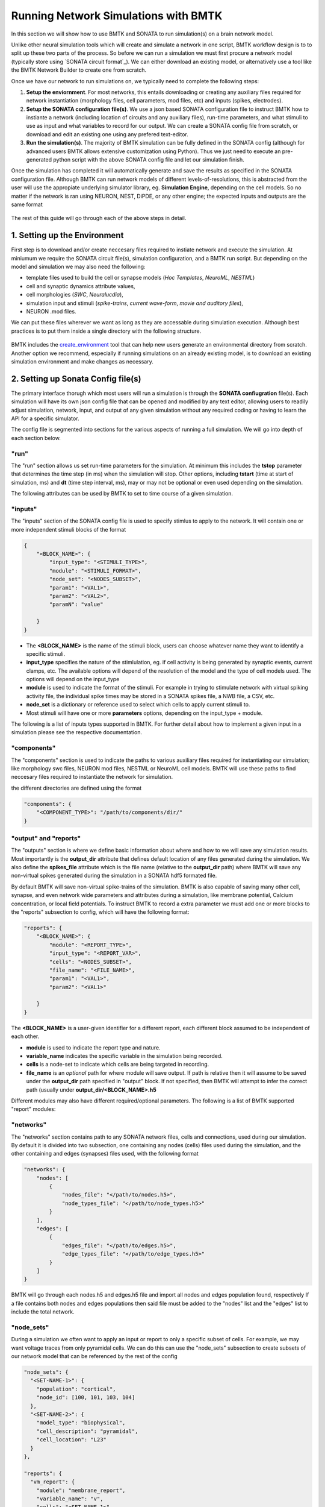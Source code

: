 #####################################
Running Network Simulations with BMTK
#####################################

In this section we will show how to use BMTK and SONATA to run simulation(s) on a brain network model. 

Unlike other neural simulation tools which will create and simulate a network in one script, BMTK workflow design is to
to split up these two parts of the process. So before we can run a simulation we must first procure a network model 
(typically store using `SONATA circuit format`_). We can either download an existing model, or alternatively use a tool
like the BMTK Network Builder to create one from scratch.

Once we have our network to run simulations on, we typically need to complete the following steps:

1. **Setup the enviornment**. For most networks, this entails downloading or creating any auxiliary files required for 
   network instantiation (morphology files, cell parameters, mod files, etc) and inputs (spikes, electrodes).

2. **Setup the SONATA configuration file(s)**. We use a json based SONATA configuration file to instruct BMTK how to 
   instiante a network (including location of circuits and any auxiliary files), run-time parameters, and what stimuli
   to use as input and what variables to record for our output. We can create a SONATA config file from scratch, or 
   download and edit an existing one using any prefered text-editor.

3. **Run the simulation(s)**. The majority of BMTK simulation can be fully defined in the SONATA config (although for 
   advanced users BMTK allows extensive customization using Python). Thus we just need to execute an pre-generated 
   python script with the above SONATA config file and let our simulation finish.
   
Once the simulation has completed it will automatically generate and save the results as specified in the SONATA 
configuration file. Although BMTK can run network models of different levels-of-resolutions, this is abstracted from 
the user will use the appropiate underlying simulator library, eg. **Simulation Engine**, depending on the cell models.
So no matter if the network is ran using NEURON, NEST, DiPDE, or any other engine; the expected inputs and outputs 
are the same format

.. figure:: _static/images/bmtk-workflow-v2-simulation-highlighted.png
    :scale: 60%


The rest of this guide will go through each of the above steps in detail. 

.. card:: example network
  :class-card: .user-guide-example sd-border-2

  To help make the concepts for concrete we will also be referencing the **example** network simulation found here. This 
  is a biophysically detailed network containing a 400 cells with feedforward synaptic stimuli.


1. Setting up the Environment
=============================

First step is to download and/or create neccesary files required to instiate network and execute the simulation. At 
miniumum we require the SONATA circuit file(s), simulation configuration, and a BMTK run script. But depending on the 
model and simulation we may also need the following:

* template files used to build the cell or synapse models (*Hoc Templates*, *NeuroML*, *NESTML*)
* cell and synaptic dynamics attribute values,
* cell morphologies (*SWC*, *Neuralucdia*),
* simulation input and stimuli (*spike-trains*, *current wave-form*, *movie and auditory files*),
* NEURON .mod files.

We can put these files wherever we want as long as they are accessable during simulation execution. Although best 
practices is to put them inside a single directory with the following structure.

.. figure:: _static/images/bmtk_sim_env.2024.png
    :scale: 40%


BMTK includes the `create_environment <SIMSETUP>`_ tool that can help new users generate an environmental directory from scratch.
Another option we recommend, especially if running simulations on an already existing model, is to download an existing
simulation environment and make changes as necessary.



.. card:: example network
  :class-card: .user-guide-example sd-border-2

  When creating the `BioNet example`_ we used the `build_network.py` python script to build and save the network model 
  into the **network/** sub-directory (see `BMTK Builder Guide`_ for more information on that process). With the network
  built we then used the following command to generate baseline strucutre plus `config.simulation.json` configuration and
  the `run_bionet.py` script used to execute the simulation:


  .. code:: bash

      $ python -m bmtk.utils.create_environment         \
                      --config-file config.iclamp.json  \
                      --overwrite                       \
                      --network-dir network             \
                      --output-dir output_iclamp        \
                      --tstop 3000.0                    \
                      --dt 0.1                          \
                      --report-vars v                   \
                      --iclamp 0.150,500,2000           \
                      --compile-mechanisms              \
                      bionet .
              
  This script will create the **components/** directory to place any auxiliary files for network instiation, but unless
  explicity defined, the corresponding subfolders will be empty. In particular out model's various cell-types require
  SWC morphology and dynamics parameters files that can be downloaded from the Allen Cell Types Database, renamed and 
  placed into their corresponding folders.

  .. figure:: _static/images/ctdb_screenshot.ephys_page.highlighted.png
    :scale: 40%

  For simulation input our network will be stimulated by feed-forwar pre-generated spike-trains that will save into 
  the **inputs/** folder using the `create_inputs.py` script

  .. code:: bash

    $ python create_inputs.py




2. Setting up Sonata Config file(s)
===================================

The primary interface thorugh which most users will run a simulation is through the **SONATA confiugration** file(s). 
Each simulation will have its own json config file that can be opened and modified by any text editor, allowing users
to readily adjust simulation, network, input, and output of any given simulation without any required coding or having
to learn the API for a specific simulator.

The config file is segmented into sections for the various aspects of running a full simulation. We will go into depth
of each section below.


"run"
^^^^^

The "run" section allows us set run-time parameters for the simulation. At minimum this includes 
the **tstop** parameter that determines the time step (in ms) when the simulation will stop. Other options, including
**tstart** (time at start of simulation, ms) and **dt** (time step interval, ms), may or may not be optional or even
used depending on the simulation.

The following attributes can be used by BMTK to set to time course of a given simulation.

.. dropdown:: "run" simulation attributes
  :open:

   .. list-table::
      :header-rows: 1

      * - name
        - description
        - required
      * - tstart
        - Start time of simulation in ms (default 0.0)
        - False
      * - tstop
        - Stop time of simulation (default 0.0)
        - True
      * - dt
        - The time step of a simulation; ms
        - True
      * - dL
        - For networks with morphological models, is a global parameter used to indicate to the simulator the maximum length 
          of each compartmental segment, in microns. If "dL" parameter is explicitly defined for a specific cell or cell-type,
          then BMTK will default to the more grainular option.
        - False
      * - spike_threshold
        - For networks using conductance based model, is a global paramter to indicate the threshold in mV at which a cell undergoes
          an action potential. Will not apply to integrate-and-fire type models. Value will be overwritten for any cell or cell-type
          that explicity defines "spike_threshold" parameter in network attribute.
        - False
      * - nsteps_block
        - Used by certain input/report modules to indicate time processing of timestep in blocks of every n time-steps. In particular
          for recording of spike-trains, membrane variables, or extraceullar potential; tells the simulation when to flush data 
          out of memory and onto the disk. 
        - False

.. card:: example network
  :class-card: .user-guide-example sd-border-2
  
  The "run" section for our example simulation contains the following:
  
  .. code:: json
    
      
      "run": {
        "tstop": 3000.0,
        "dt": 0.1,
        "dL": 20.0,
        "spike_threshold": -15,
        "nsteps_block": 5000
      },

  This will tell our simulation to run for 3,000 ms (3 seconds) with 0.1 ms timesteps, block process all the data every
  5000 steps (eg. 500 ms). The "dL" makes sure that for morphologically detailed cells each branch segment is no more 
  than 20 microns in lenght. And to record a spike when a cell reaches threshold of -15.0 mV.




"inputs"
^^^^^^^^

The "inputs" section of the SONATA config file is used to specify stimlus to apply to the network. It will contain one 
or more independent stimuli blocks of the format 

.. code:: json 

    {
        "<BLOCK_NAME>": {
            "input_type": "<STIMULI_TYPE>",
            "module": "<STIMULI_FORMAT>",
            "node_set": "<NODES_SUBSET>",
            "param1": "<VAL1>",
            "param2": "<VAL2>",
            "paramN": "value"

        }
    }

* The **<BLOCK_NAME>** is the name of the stimuli block, users can choose whatever name they want to identify a specific stimuli.
* **input_type** specifies the nature of the stimlulation, eg. if cell activity is being generated by synaptic events, current clamps, etc. The available options will depend of the resolution of the model and the type of cell models used. The options will depend on the input_type
* **module** is used to indicate the format of the stimuli. For example in trying to stimulate network with virtual spiking activity file, the individual spike times may be stored in a SONATA spikes file, a NWB file, a CSV, etc.
* **node_set** is a dictionary or reference used to select which cells to apply current stimuli to.
* Most stimuli will have one or more **parameters** options, depending on the input_type + module.


The following is a list of inputs types supported in BMTK. For further detail about how to implement a given input in 
a simulation please see the respective documentation.

.. dropdown:: Available "input_type" stimuli
  :open:

    .. list-table::
        :header-rows: 1

        * - input_type
          - module
          - description
          - available
        * - current_clamp
          - | IClamp
            | csv
            | nwb 
            | allen
          - Directly injects current into one or more cells in the network. Shape of stimulus may be a simple block, or user may specify more advanced current form using a csv, nwb, or hdf5 file.
          - BioNet, PointNet
        * - spikes
          - | sonata
            | csv
            | ecephys_probe 
            | function
          - Reads a table of spike train events into one or more virtual cells in the network.
          - BioNet, PointNet
        * - voltage_clamp
          - SEClamp
          - Applys a voltage clamping block onto one or more cells.
          - BioNet
        * - extracellular
          - | xstim
            | comsol
          - Provides an extracellular potential to alter the membrane comptanence of a selected set of cells in the network. Can replicate extracellular stimulation coming from an electrode (xstim) or field can pre-generated (comsol). 
          - BioNet
        * - replay
          - replay
          - Allows users "replay" the recurrent activity of a previous recorded simulation with a selected subset of cells and/or connections. Useful for when looking at summative properties of contributions in large networks. 
          - BioNet, PointNet
        * - syn_activity
          - | syn_activity
            | function
            | list
          - Provides spontaneous firing of a select subset of recurrently connected synapses. Users may pre-specify firing times or let bmtk generate them randomly.  
          - BioNet
        * - movie
          - movie
          - Plays a movie (eg a numpy matrix file) onto the receptive field of a grid of neurons to mimic LGN reaction.
          - FilterNet
        * - movie
          - | grating
            | full_field_flash
            | spontaneous
            | looming
          - Automatically generate a movie of one of a number of well-known experimental stimuli and use it to play onto the receptive field of a set of neurons.
          - FilterNet

.. card:: example network
  :class-card: .user-guide-example sd-border-2

  The "inputs" section for our 400 cell example looks like the following:

  .. code:: json
     
      "inputs": {
        "external_spikes": {
          "input_type": "spikes",
          "module": "sonata",
          "input_file": "./inputs/external_spikes.h5",
          "node_set": "external-cell"
        }
      }

  The "external_spikes" block tells BMTK that it will stimulate our network using SONATA spike-trains. The input spike 
  trains were generated by running 

  .. code:: bash 

    $ python create_inputs.py 

  which will create a SONATA spike-trains file in **inputs/external_spikes.h5**. The node-set parameter, explained 
  below, tells the module which cells we want to assign our spike-trains.



"components"
^^^^^^^^^^^^

The "components" section is used to indicate the paths to various auxiliary files required for instantiating our 
simulation; like morphology swc files, NEURON mod files, NESTML or NeuroML cell models. BMTK will use these paths to 
find neccesary files required to instantiate the network for simulation.

the different directories are defined using the format

.. code:: json 

    "components": {
        "<COMPONENT_TYPE>": "/path/to/components/dir/"
    }



.. dropdown:: Recognized "components" directories

    .. list-table::
        :open:
        :header-rows: 1

        * - name
          - description
        * - biophysical_neuron_models_dir
          - Directory containing files for instantiation of biophysically detailed models. Typically containing json cell model files downloaded 
            from the Allen Cell-Types Database.
        * - point_neuron_models_dir
          - Directory containing files for instantiation of point-neuron models. Typically json parameter files, or with PointNet may be model
            files downloaded from the Allen Cell-Types Database to instantiate optimized "glif" models.
        * - filters_dir
          - Directory containing parameters files for instiating models used by `FilterNet <LINK REQ>`_
        * - morphologies_dir
          - Directory containing any morphological reconstruction files (ex. swc, neuralucdia).
        * - synpatic_models_dir
          - Directory containing files for specific synaptic parameters.
        * - mechanisms_dir
          - Directory containing any morphological reconstruction files (ex. swc, neuralucdia)
        * - templates_dir
          - Contains NEURON Hoc template files or NeuroML cell or synapse models.


.. card:: example network
  :class-card: .user-guide-example sd-border-2

  For our example network, 

  .. code:: json
      
      "components": {
        "morphologies_dir": "$COMPONENT_DIR/morphologies",
        "synaptic_models_dir": "$COMPONENT_DIR/synaptic_models",
        "mechanisms_dir":"$COMPONENT_DIR/mechanisms",
        "biophysical_neuron_models_dir": "$COMPONENT_DIR/biophysical_neuron_templates/nml",
        "point_neuron_models_dir": "$COMPONENT_DIR/point_neuron_templates"
      }




"output" and "reports"
^^^^^^^^^^^^^^^^^^^^^^

The "outputs" section is where we define basic information about where and how to we will save any simulation results. Most importantly is the
**output_dir** attribute that defines default location of any files generated during the simulation. We also define the **spikes_file** attribute
which is the file name (relative to the **output_dir** path) where BMTK will save any non-virtual spikes generated during the simulation in a 
SONATA hdf5 formated file.

.. dropdown:: "output" attributes
  :open:

    .. list-table::
        :header-rows: 1

        * - name
          - description
          - default value
        * - output_dir
          - Path of output folder where simulation results and temp files will be saved in. BMTK will create the folder if it does not already
            exists. If value is not an absolute path, then will assume to be relative to location where BMTK simulation is being executed (eg `os.getcwd()`)
          - `.`
        * - overwrite_output_dir
          - If set to True then BMTK will overwrite any previous output files stored in **output_dir**. If set to False and files exists before run time then
            BMTK may throw an error and exit simulation.
          - True
        * - log_file
          - Name of file where any BMTK messages will be written to. If the file name has a relative path then file will be saved underneath **output_dir**. 
            If value is set to `false` or `none` then no log file will be created during simulation.
          - `none`
        * - log_level
          - Level of logging information that will be included during simulation (`DEBUG`, `INFO`, `WARNING`, `ERROR`).
          - `DEBUG`
        * - log_format
          - The format string for how BMTK will save loggnig messages. It uses the `LogRecord attributes <https://docs.python.org/3/library/logging.html#logrecord-attributes>`_ options
            set by python's logging module.
          - `%(asctime)s [%(levelname)s] %(message)s`
        * - log_to_console
          - If `true` then will also log output to default **standard output (stdout)**, if `false` then will disable **stdout** logging. Note: if both **log_to_console** and
            **log_file** are set to `false` then BMTK will not log any simulation messages (simulation will still run and produce results).
          - `true`
        * - quiet_simulator
          - Can be set `true` to turn off any extermporaneous messages generated by the underlying simulator (NEURON, NEST, DiPDE)
          - `false`.
        * - spikes_file
          - location of hdf5 file where spikes will be saved. If location is a relative path file will be saved under the **output_dir** directory. If set to `none` then no
            SONATA spikes file will be created during simulation.
          - `none`
        * - spikes_file_csv
          - Location of space separated csv file where spikes will be saved. If location is a relative path file will be saved under the **output_dir** directory. If set to `none` 
            then no csv spikes file will be created during simulation.
          - `none`
        * - sort_by
          - 
          - `none`

By default BMTK will save non-virtual spike-trains of the simulation. BMTK is also capable of saving many other cell, synapse, and even network wide parameters
and attributes during a simulation, like membrane potential, Calcium concentration, or local field potentials. To instruct BMTK to record a extra parameter we 
must add one or more blocks to the "reports" subsection to config, which will have the following format:

.. code:: json 

    "reports": {
        "<BLOCK_NAME>": {
            "module": "<REPORT_TYPE>",
            "input_type": "<REPORT_VAR>",
            "cells": "<NODES_SUBSET>",
            "file_name": "<FILE_NAME>",
            "param1": "<VAL1>",
            "param2": "<VAL1>"

        }
    }

The **<BLOCK_NAME>** is a user-given identifier for a different report, each different block assumed to be independent of each other.

* **module** is used to indicate the report type and nature.
* **variable_name** indicates the specific variable in the simulation being recorded.
* **cells** is a node-set to indicate which cells are being targeted in recording.
* **file_name** is an *optional* path for where module will save output. If path is relative then it will assume to be saved under the **output_dir** 
  path specified in "output" block. If not specified, then BMTK will attempt to infer the correct path (usually under **output_dir/<BLOCK_NAME>.h5**

Different modules may also have different required/optional parameters. The following is a list of BMTK supported "report" modules:


.. dropdown:: Available "report" modules
  :open:

    .. list-table::
        :header-rows: 1

        * - module
          - description
          - available
        * - membrane_report
          - Used to record a contingous time trace of a cell ion or parameter, like membrane voltage or calcium concentration
          - BioNet, PointNet
        * - syn_report
          - Used to record a contingous time trace of variables for the synapses of a given set of cells
          - BioNet, PointNet
        * - syn_weight
          - Record of synaptic weight changes for a given set of cells. 
          - BioNet, PointNet
        * - extracellular
          - Used to record a contingous time trace of variables for the synapses of a given set of cells
          - BioNet


.. card:: example network
  :class-card: .user-guide-example sd-border-2

  For our 400 cell example we will want to have all the output generated by BMTK to be written to the **output/** folder,
  including the logging which will be written to **output/log.txt**. It will also create two spike-train files on the
  (non-virtual) cells recorded from all cells during the simulation, **output/spikes.h5** and **output/spikes.csv**. Both 
  files will contain the exact same data, only one will be stored in a SONATA hdf5 file and another in a space-separated
  csv file.

  .. code:: json

    "output":{
      "output_dir": "./output",
      "overwrite_output_dir": true,
      "log_file": "log.txt",
      "spikes_file": "spikes.h5",
      "spikes_file_csv": "spikes.csv"
    }

  Besides recording spikes, we also want to record the local field potentials of all cells plus the membrane voltage 
  traces for a select number of cells, which we do through the following two blocks in the "reports" section, 
  respectively. 

  .. code:: json
  
    "reports": {
      "vm_report": {
        "cells": "scnn1a-bio-cells",
        "variable_name": "v",
        "module": "membrane_report",
        "file_name": "vm_report.h5",
        "sections": "all"
      },

      "ecp": {
        "cells": "biophysical-cells",
        "variable_name": "v",
        "module": "extracellular",
        "electrode_positions": "./components/recXelectrodes/linear_electrode.csv",
        "file_name": "ecp.h5",
        "electrode_channels": "all",
        "contributions_dir": "ecp_contributions"
      }
    }

  The "vm_report" block will instruct BMTK to record membrane traces from all "scnn1a" type cells and save them in the 
  SONATA formated **output/vm_report.h5** file. If you wanted to record membrane potential from other cell types you 
  have the option of either modifying the "vm_report" block to save the membrane traces of other cells to the same 
  output/vm_report.h5 file. Or alternatively create another block that will independently save a different set of cell 
  voltage traces into a different file.

  The "ecp" block will record the local field potential (LFP) and save it to the file **output/ecp.h5**. 
  
  Note that recording LFP and membrane voltages at every time step can signficantly decrease simulation time and their
  resulting output files can become very large. So if you only care about spikes and firing rates then you can either
  remove these "report" blocks from the configuration file, or set attribute `"enabled: false`


"networks"
^^^^^^^^^^

The "networks" section contains path to any SONATA network files, cells and connections, used during our simulation. By 
default it is divided into two subsection, one containing any nodes (cells) files used during the simulation, and the 
other containing and edges (synapses) files used, with the following format

.. code:: json 

    "networks": {
        "nodes": [
            {
                "nodes_file": "</path/to/nodes.h5>",
                "node_types_file": "</path/to/node_types.h5>"
            }
        ],
        "edges": [
            {
                "edges_file": "</path/to/edges.h5>",
                "edge_types_file": "</path/to/edge_types.h5>"
            }
        ]
    }

BMTK will go through each nodes.h5 and edges.h5 file and import all nodes and edges population found, respectively If a 
file contains both nodes and edges populations then said file must be added to the "nodes" list and the "edges" list to 
include the total network.

.. card:: example network
  :class-card: .user-guide-example sd-border-2

  The main set of cells we want to simulate our example is saved under file name **intenral_nodes.h5**, with the 
  recurrent connections between the cells are saved in the file **internal_internal_edges.h5**. If we wanted to run 
  simulation on these and only these cells either with no input, spontaneous input, or some form of clamp we specify
  using the "inputs" section; then we could do the following in our configuration file

  .. code:: json

    "networks": {
      "nodes": [
        {
          "nodes_file": "$NETWORK_DIR/internal_nodes.h5",
          "node_types_file": "$NETWORK_DIR/internal_node_types.csv"
        }
      ],

      "edges": [
        {
          "edges_file": "$NETWORK_DIR/internal_internal_edges.h5",
          "edge_types_file": "$NETWORK_DIR/internal_internal_edge_types.csv"
        }
      ]
    }

  But in this example we explicity want to synaptically stimulate the "internal", which we can do using a separate 
  population of virtual cells we name "external". The **external_nodes.h5** contain a cell population of virtual cells 
  while the **external_internal_edges.h5** file is used to synaptically connect the "external" virtual cells to our 
  "internal" cells in a pre-determined manner.

  .. code:: json

    "networks": {
      "nodes": [
        {
          "nodes_file": "$NETWORK_DIR/internal_nodes.h5",
          "node_types_file": "$NETWORK_DIR/internal_node_types.csv"
        },
        {
          "nodes_file": "$NETWORK_DIR/external_nodes.h5",
          "node_types_file": "$NETWORK_DIR/external_node_types.csv"
        }
      ],

      "edges": [
        {
          "edges_file": "$NETWORK_DIR/internal_internal_edges.h5",
          "edge_types_file": "$NETWORK_DIR/internal_internal_edge_types.csv"
        },
        {
          "edges_file": "$NETWORK_DIR/external_internal_edges.h5",
          "edge_types_file": "$NETWORK_DIR/external_internal_edge_types.csv"
        }
      ]
    }

  When BMTK runs it will create both the "internal" and "external" population of cells and generate all external --> 
  internal and internal <--> internal synaptic connections. The "inputs" section of the configuration will assign 
  firing patterns to the "external" cells creating stimuli to our network.


"node_sets"
^^^^^^^^^^^

During a simulation we often want to apply an input or report to only a specific subset of cells. For example, we may 
want voltage traces from only pyramidal cells. We can do this can use the "node_sets" subsection to create subsets of 
our network model that can be referenced by the rest of the config

.. code:: json

  "node_sets": {
    "<SET-NAME-1>": {
      "population": "cortical",
      "node_id": [100, 101, 103, 104]
    },
    "<SET-NAME-2>": {
      "model_type": "biophysical",
      "cell_description": "pyramidal",
      "cell_location": "L23"
    }
  },

  "reports": {
    "vm_report": {
      "module": "membrane_report",
      "variable_name": "v",
      "cells": "<SET-NAME-1>",
      ...
    },

  "inputs": {
    "iclamp_stimulus": {
          "input_type": "current_clamp",
          "module": "ICLAMP",
          "node_set": "<SET-NAME-2>",
          ...
        }
      }

For **<SET-NAME-1>**, the node-set will tell BMTK to record from only those cells with with specified node ids. If you 
don't know the exact node_ids, or if there are too many to feasibly write down, you can filter by cell attributes. In 
**<SET-NAME-2>** we are directing BMTK to apply current clamp to all biophysical pyramidal cells found in L23. 

Users also have the option of embedding the "node-set" query parameters directly. The below example will apply inputs 
to the exact same subset of cells as done in the above.

.. code:: json

  "inputs": {
    "iclamp_stimulus": {
          "input_type": "current_clamp",
          "module": "ICLAMP",
          "node_set": {
            "model_type": "biophysical",
            "cell_description": "pyramidal",
            "cell_location": "L23"
          },
          ...
        }
      }


.. card:: example network
  :class-card: .user-guide-example sd-border-2

  For our 400 cell example we need 3 different node-steps

  .. code:: json
    
    "node_sets": {
      "external-cells": {
        "population": "external",
        "model_type": "virtual"
      },
      "bio-cells": {
        "model_type": "biophysical"
      }
      "scnn1a-bio-cells": {
        "population": "internal",
        "model_name": "scnn1a"
      }

    }

  * The **external-cells** set will contain all cells in our "external" population of virtual cells that will
    be used in the "inputs" so that spike trains are not applied to the "internal" cells.

  * The **bio-cells** set is required by "ecp" recording block. Our model contains both morpholigcally detailed
    and point-neuron models, but only the former can be used to record the local field potential. Passing "node_set": 
    "bio-cells" to the ecp module will make sure the module doesn't try (and crash) trying to record from cell models
    that don't produce extracellular potential.

  * The **scnn1a-bio-cells** set is used by the "vm_report" recording block so that it knows only to record voltage 
    traces that have their "model_name" attribute set to value "scnn1a". Although we could record "v" varaible from 
    all cells, doing so would increase simulation time and generate a lot of extra data we don't need. 


"manifest" **[OPTIONAL]**
^^^^^^^^^^^^^^^^^^^^^^^^^

The "manifest" section lets users define variables and special directives to be used throughout the rest of the 
configuration file. SONATA uses the standard "$" posix prefix for differentiating a constant versus a varaible.

For example, we use the manifest in the following manner to create custom variable "$NETWORK_DIR"

.. code:: json

   "manifest": {
      "$NETWORK_DIR": "$/path/to/my/models/network/"
   },
   
   "networks": {
      "nodes": [
        {
          "nodes_file": "$NETWORK_DIR/network1_nodes.h5",
          "node_types_file": "$NETWORK_DIR/network1_types.csv"
        },
        {
          "nodes_file": "$NETWORK_DIR/network2_nodes.h5",
          "node_types_file": "$NETWORK_DIR/network2_types.csv"
        }
      ]
    }

This way if we need to change the location of our network files or copy it to a new drive we can simply update the 
manifest in one single place. 


Splitting the config **[OPTIONAL]**
^^^^^^^^^^^^^^^^^^^^^^^^^^^^^^^^^^^

Sometimes it is convient to think of the SONATA configuration as two parts; the *simulation* section with the "run", 
"inputs", and "reports" section, and the *network* section with the "networks" and "components" sections. BMTK allows
configuration file to be split up along these lines, first by splitting them up into respective json files, for 
example called *./path/to/config.simulation.json* and *./path/to/config.network.json* (you can use whatever name and 
path you choose). Then to import these two sections into one file just use the following:

.. code:: json 

  {
    "simulation": "./path/to/config.simulation.json",
    "network": "./path/to/config.network.json"
  }

And when BMTK runs it will locate and combine both configuration into one json dictionary. 

If you want to reduce the number of files you can also import a separate "network" config into a "simulation" config 
(or vice-versa). 

.. code:: json

  {
    "run": {...},
    "inputs": {...},
    "reports": {...},

    "network": "./path/to/config.network.json"
  }  


This can be useful if you have multiple simulations on the same network with different input regimens. It insures that
each simulation configs all use the same model. And if you have to update the model and/or component paths then you 
only need to do so once. 



3. Run the Simulation
=====================

Now that we have all the files we need to instantiate the model, along with a configuration that specifies the run-time,
inputs, and reporting conditions of our simulation; we can go ahead an execute the simulation using the following 
command:


.. code:: bash

  $ python run_simulation.py config.simulation.json


If you have a machine or cluster with multiple cores BMTK will automatically parallize the simulation. The only change 
the user will have to make is to change the way python is called to comply with your setup.

.. code:: bash

  $ mpirun -np N python run_simulation.py config.simulation.json


The simulation can also be executed inside Jupyter notebook/lab if prefered. Just copy the contents of the run_script 
(see below) into the cell and execute as you would a normal notebook. 

There are numerious other options for ways to execute BMTK; including using:

* **Docker Image**: The BMTK Docker image allows users to run BMTK through a virtual machine containing a pre-generated
  environment will BMTK and all dependencies installed. You can use `docker run` command to run a simulation on your 
  machine, or even spin up a Jupyter lab server (that will include BMTK tutorials and examples).

  See `Using Docker with BMTK` guide for more information.

* **Neuroscience Gateway (NSG)**

* **singularity**

run script
^^^^^^^^^^

The for majority of use-cases users will not need to do any programming, as most simulation options can be set using 
the SONATA simulation configuration file. But BMTK does makes available for users to insert customized code and data 
into any simulation. To do so you will need to interface with and add to the default run_simulation script used to 
execute and simulate a network.

If you want to modify the way BMTK executes, and/or run a BMTK simulation from a Jupyter cell or within another 
piece of code, use the code within the **run()** function . **note**: there is slight differences in the run script 
depending on the underlying "simulation engine" used, although they all follow the same structure.

.. tab-set::

  .. tab-item:: BioNet

    .. code:: python
      :linenos:
      
      import sys
      from bmtk.simulator import bionet

      def run(config_path):
          config = bionet.Config.from_json(config_path)
          config.build_env()

          graph = bionet.BioNetwork.from_config(config)
          sim = bionet.BioSimulator.from_config(config, network=graph)
          sim.run()
          
          bionet.nrn.quit_execution()

      if __name__ == '__main__':
          run(sys.argv[-1])

    **description of run() function by lines #** 
    
    5. Loads in the **config.simulation.json** file into python a dictionary-like object, resolving any variables, 
       paths, and directives.  
    
    6. Sets up logging and creates and validates any directories/files to be used for recording simulation output.
    
    8. Initializes the network using the SONATA configuration file's "networks" section.
    
    9. Initialize the simulation.
    
    10. Runs the simulation. 

    11. Because BioNet runs within a NEURON console, we must explicity exit() it.


  .. tab-item:: PointNet 

    .. code:: python 
      :linenos:

      import sys
      from bmtk.simulator import pointnet

      def run(config_path):
          config = pointnet.Config.from_json(config_path)
          config.build_env()

          network = pointnet.PointNetwork.from_config(config)
          sim = pointnet.PointSimulator.from_config(config, network)
          sim.run()

      if __name__ == '__main__':
          run(sys.argv[-1])

    **description of run() function by lines #** 
    
    5. Loads in the **config.simulation.json** file into python a dictionary-like object, resolving any variables, 
       paths, and directives.  
    
    6. Sets up logging and creates and validates any directories/files to be used for recording simulation output.
    
    8. Initializes the network using the SONATA configuration file's "networks" section.
    
    9. Initialize the simulation.
    
    10. Runs the simulation. 


  .. tab-item:: FilterNet

    .. code:: python
      :linenos:

      import sys
      from bmtk.simulator import filternet

      def run(config_path):
          config = filternet.Config.from_json(config_path)
          config.build_env()

          net = filternet.FilterNetwork.from_config(config)
          sim = filternet.FilterSimulator.from_config(config, net)
          sim.run()

      if __name__ == '__main__':
          run(sys.argv[-1])

    **description of run() function by lines #** 
    
    5. Loads in the **config.simulation.json** file into python a dictionary-like object, resolving any variables, 
       paths, and directives.  
    
    6. Sets up logging and creates and validates any directories/files to be used for recording simulation output.
    
    8. Initializes the network using the SONATA configuration file's "networks" section.
    
    9. Initialize the simulation.
    
    10. Runs the simulation. 


  .. tab-item:: PopNet

    .. code:: python
      :linenos:

      import sys
      from bmtk.simulator import popnet

      def run(config_path):
          configure = popnet.config.from_json(config_path)
          configure.build_env()

          network = popnet.PopNetwork.from_config(configure)
          sim = popnet.PopSimulator.from_config(configure, network)
          sim.run()

      if __name__ == '__main__':
          run(sys.argv[-1])


    **description of run() function by lines #** 
    
    5. Loads in the **config.simulation.json** file into python a dictionary-like object, resolving any variables, 
       paths, and directives.  
    
    6. Sets up logging and creates and validates any directories/files to be used for recording simulation output.
    
    8. Initializes the network using the SONATA configuration file's "networks" section.
    
    9. Initialize the simulation.
    
    10. Runs the simulation. 


simulation results
^^^^^^^^^^^^^^^^^^

Depending on the complexity of the model and inputs and reports, a simulation may take anywhere between a few seconds 
to a few days to complete. By default, BMTK will automically save the any results and "reports" as set up in the 
SONATA config. Once completed and results are saved we can go ahead and analyze our results, which we go into Further
details in the `NEST <Analysis>`_ section of the user guide.


.. card:: example network
  :class-card: .user-guide-example sd-border-2

  We can go ahead and simply run our 400 cell network simulation using the **run_simulation.py** script found in our 
  working folder. 

  .. tab-set::

    .. tab-item:: single core

      The simplest way to run the simulation in a command line using a single core.

      .. code:: bash 

        $ python run_simulation.py config.simulation.json

    .. tab-item:: multiple-cores using MPI

      If you have MPI (Message Passing interface) installed on you machine use the following to split the simulation up
      between *N* cores (replace *N* with the number of cores/ranks).

      .. code:: bash 

        $ mpirun -np N nrniv -mpi -python run_simulation.py config.simulation.json


    .. tab-item:: In a jupyter lab cell

      To run the simulation inside jupyter notebook, add the following lines to a cell and execute:
      
      .. code:: python 

          from bmtk.simulator import bionet
          config = bionet.Config.from_json("config.simulation.json")
          config.build_env()
          graph = bionet.BioNetwork.from_config(config)
          sim = bionet.BioSimulator.from_config(config, network=graph)
          sim.run()

    .. tab-item:: Docker

      If you have docker client installed on your machine, you can use the following to execute the simulation

      .. code:: bash 

        $ docker run alleninstitute/bmtk -v local/path:/home/shared/workspace python run_simulation.py config.simulation.json



  When it starts the first thing it will do is create (or overwrite) the **output/** folder along with 
  **output/log.txt** log file that we can use to keep track of progress of the simulation. Although the network is 
  small enough to run on any modern computer or laptop, it will still take anywhere 5 to 30 minutes to complete 
  depending on the hardware.

  Once completed it will create the following files:

  * **output/spikes.h5** and **output/spikes.csv** contain spike trains for all non-virtual cells. (Both files have the
    same data but in different file formats).

  * **output/vm_reports.h5** contains membrane traces of selected cells in SONATA formated hdf5 file.

  * **ouput/ecp.h5** contains local field potential (LFP) recordings from all the biophysically detailed cells, as 
    recorded from a simulated electroded, and saved in SONATA hdf5 format.

   

Simulation Engines
==================

As mentioned before, BMTK is capable of simulating a wide variety of different network models across multiple levels 
of cell resolutions. To do this BMTK utilizes different backend simulator libraries, or "Simulation Engines", depending
on the nature of the model (ie. compartmental models, point models, filter models, rates based models, etc).

BMTK standarizes and abstracts the simulation process so that users can easily switch between models types with having 
to learn a whole new API, however there are still important differences between the varying Simulation Engines. Some 
may excpect certain parameters and attributes (e.g. compartmental models will expect cells to have a defined morphology).
Similarily some may contain extra features and capabilities.

To learn more about the requirements and capabilities for the model(s) of your attention please see their respective 
user guides.


.. grid:: 1 1 4 4
    :gutter: 1

    .. grid-item-card::  
        :link: builder_guide 
        :img-bottom: _static/images/bionet_rep_morpholgy_network.png

        **BioNet** - Multicompartment Biophysicaly Detailed Simulation
        ^^^^^^^^^^^^^^^^^^^^^^^^^^^^^^^^^^^^^^^^^^^^^^^^^^^^^^^^^^^^^^
        
        *BioNet* utilizes the NEURON simulator tool to allow simulation of multicompartment cell models. It can 
        encorporate a cells full morphology into model and the simulation; allowing you to simulate apects including ion 
        flow, intracellular and extracellular membrane comptanence, and synaptic location and density. 

    .. grid-item-card::
        :link: analzer
        :img-bottom: _static/images/pointnet_figure.png

        **PointNet** - point-neuron based models
        ^^^^^^^^^^^^^^^^^^^^^^^^^^^^^^^^^^^^^^^^
        
        *PointNet* utlizes the NEST simulator for simulation of networks of point-neuron models, including Allen's 
        glif models, izhieckcih models, hodgkin-huxley, and many more. Most PointNet network models run faster with 
        less overhead than BioNet and is a good starting point.

    .. grid-item-card::
        :link: analzer
        :img-bottom: _static/images/filternet_rep_filter_models.png

        **FilterNet** - Receptive Field Filter Models
        ^^^^^^^^^^^^^^^^^^^^^^^^^^^^^^^^^^^^^^^^^^^^^
        
        *FilterNet* allows modelers to play visual or auditory onto a receptive field model to generate realistic 
        firing rates and spike trains based on the spatio-temporal properties of the stimuli. The results of which can 
        be used by compartmental and point models as realistic stimuli.


    .. grid-item-card::
        :link: analzer
        :img-bottom: _static/images/dipde_figure.png

        **PopNet** - Population Wide Firing Rates Models
        ^^^^^^^^^^^^^^^^^^^^^^^^^^^^^^^^^^^^^^^^^^^^^^^^

        *PopNet* - Use's Allen's DiPDE solver to look at population level firing rate dyanmics.



Additional Resources and Guides
===============================

Exectuion and Run Options
^^^^^^^^^^^^^^^^^^^^^^^^^

The following guides and tutorials for setting up and running simulations across a wide variety of different 
computing environments. 


Inputs
^^^^^^


Reports
^^^^^^^


Useful Options and Scripts
^^^^^^^^^^^^^^^^^^^^^^^^^^


Advanced Features
^^^^^^^^^^^^^^^^^

